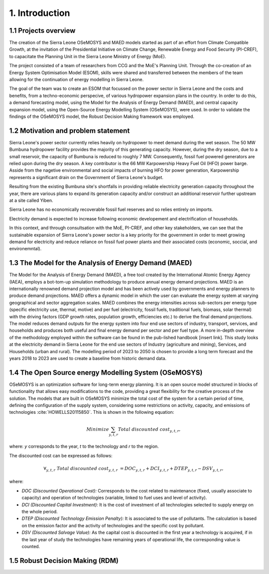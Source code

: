 .. Introduction:

1. Introduction
=====================================

1.1 Projects overview
+++++++++++++++++++++++
The creation of the Sierra Leone OSeMOSYS and MAED models started as part of an effort from Climate Compatible Growth, at the invitation of the Presidential Initiative on Climate Change, Renewable Energy and Food Security (PI-CREF), to capacitate the Planning Unit in the Sierra Leone Ministry of Energy (MoE).

The project consisted of a team of researchers from CCG and the MoE's Planning Unit. Through the co-creation of an Energy System Optimisation Model (ESOM), skills were shared and transferred between the members of the team allowing for the continuation of energy modelling in Sierra Leone.

The goal of the team was to create an ESOM that focussed on the power sector in Sierra Leone and the costs and benefits, from a techno-economic perspecive, of various hydropower expansion plans in the country. In order to do this, a demand forecasting model, using the Model for the Analysis of Energy Demand (MAED), and central capacity expansion model, using the Open-Source Energy Modelling System (OSeMOSYS), were used. In order to validate the findings of the OSeMOSYS model, the Robust Decision Making framework was employed.

1.2 Motivation and problem statement
+++++++++
Sierra Leone's power sector currently relies heavily on hydropower to meet demand during the wet season. The 50 MW Bumbuna hydropower facility provides the majority of this generating capacity. However, during the dry season, due to a small reservoir, the capacity of Bumbuna is reduced to roughly 7 MW. Consequently, fossil fuel powered generators are relied upon during the dry season. A key contributor is the 66 MW Karpowership Heavy Fuel Oil (HFO) power barge. Asside from the nagetive environmental and social impacts of burning HFO for power generation, Karpowership represents a significant drain on the Government of Sierra Leone's budget.

Resulting from the existing Bumbuna site's shortfalls in providing reliable electricity generation capacity throughout the year, there are various plans to expand its generation capacity and/or construct an additional reservoir further upstream at a site called Yiben.

Sierra Leone has no economically recoverable fossil fuel reserves and so relies entirely on imports.

Electricity demand is expected to increase following economic developement and electrification of households.

In this context, and through consultsation with the MoE, PI-CREF, and other key stakeholders, we can see that the sustainable expansion of Sierra Leone's power sector is a key priority for the government in order to meet growing demand for electricity and reduce reliance on fossil fuel power plants and their associated costs (economic, soccial, and environemntal).

1.3 The Model for the Analysis of Energy Demand (MAED)
++++++++++++++++++++++++++++++++++++++++++++++++++++++++
The Model for the Analysis of Energy Demand (MAED), a free tool created by the International Atomic Energy Agency (IAEA), employs a bot-tom-up simulation methodology to produce annual energy demand projections. MAED is an internationally renowned demand projection model and has been actively used by governments and energy planners to produce demand projections.
MAED offers a dynamic model in which the user can evaluate the energy system at varying geographical and sector aggregation scales. 
MAED combines the energy intensities across sub-sectors per energy type (specific electricity use, thermal, motive) and per fuel (electricity, fossil fuels, traditional fuels, biomass, solar thermal) with the driving factors (GDP growth rates, population growth, efficiencies etc.) to derive the final demand projections. The model reduces demand outputs for the energy system into four end use sectors of industry, transport, services, and households and produces both useful and final energy demand per sector and per fuel type.
A more in-depth overview of the methodology employed within the software can be found in the pub-lished handbook [insert link].
This study looks at the electricity demand in Sierra Leone for the end use sectors of Industry (agriculture and mining), Services, and Households (urban and rural). The modelling period of 2023 to 2050 is chosen to provide a long term forecast and the years 2018 to 2023 are used to create a baseline from historic demand data.

1.4 The Open Source energy Modelling System (OSeMOSYS)
++++++++++++++++++++++++++++++++++++++++++++++++++++++++
OSeMOSYS is an optimization software for long-term energy planning. It is an open source model structured in blocks of functionality that allows easy modifications to the code, providing a great flexibility for the creative process of the solution. The models that are built in OSeMOSYS minimize the total cost of the system for a certain period of time, defining the configuration of the supply system, considering some restrictions on activity, capacity, and emissions of technologies :cite:`HOWELLS20115850`. This is shown in the following equation: 

.. math::

   Minimize \sum_{y,t,r}Total\ discounted\ cost_{y,t,r},
   
where: *y* corresponds to the year, *t* to the technology and *r* to the region. 

The discounted cost can be expressed as follows: 

.. math::

   \forall _{y,t,r}\  Total\ discounted\ cost_{y,t,r}\  =   DOC_{y,t,r} + DCI_{y,t,r}  + DTEP_{y,t,r} - DSV_{y,t,r},
 
where: 

*	*DOC (Discounted Operational Cost):* Corresponds to the cost related to maintenance (fixed, usually associate to capacity) and operation of technologies (variable, linked to fuel uses and level of activity).  
*	*DCI (Discounted Capital Investment):* It is the cost of investment of all technologies selected to supply energy on the whole period. 
*	*DTEP (Discounted Technology Emission Penalty):* It is associated to the use of pollutants. The calculation is based on the emission factor and the activity of technologies and the specific cost by pollutant.    
*	*DSV (Discounted Salvage Value):* As the capital cost is discounted in the first year a technology is acquired, if in the last year of study the technologies have remaining years of operational life, the corresponding value is counted.

1.5 Robust Decision Making (RDM)
++++++++++++++++++++++++++++++++++++++++++++++++++++++++